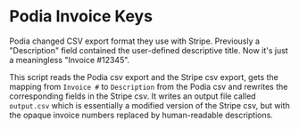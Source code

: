 * Podia Invoice Keys
Podia changed CSV export format they use with Stripe. Previously a "Description" field contained the user-defined descriptive title. Now it's just a meaningless "Invoice #12345".

This script reads the Podia csv export and the Stripe csv export, gets the mapping from ~Invoice #~ to ~Description~ from the Podia csv and rewrites the corresponding fields in the Stripe csv. It writes an output file called ~output.csv~ which is essentially a modified version of the Stripe csv, but with the opaque invoice numbers replaced by human-readable descriptions.
